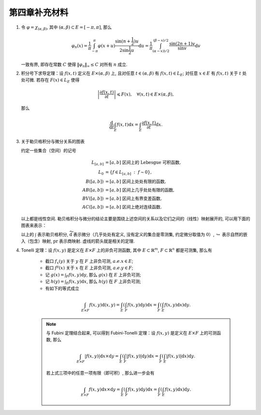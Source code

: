 第四章补充材料
^^^^^^^^^^^^^^^^^^^^^^^^^

.. _dirichlet-kernel-uniformly-bounded:

1. 令 :math:`\varphi = \chi_{(\alpha, \beta)}`, 其中 :math:`(\alpha, \beta) \subset E = [-\pi, \pi]`, 那么

   .. math::

        \varphi_n (x) = \dfrac{1}{\pi} \int_{-\pi}^{\pi} \varphi(x + u) \dfrac{\sin(n + \frac{1}{2})u}{2 \sin \frac{1}{2}u} \mathrm{d}u
        = \dfrac{1}{\pi} \int_{(\alpha-x))/2}^{(\beta-x)/2} \dfrac{\sin(2n+1)v}{\sin v} \mathrm{d}v

   一致有界, 即存在常数 :math:`C` 使得 :math:`\|\varphi_n\|_{\infty} \leq C` 对所有 :math:`n` 成立.

.. proof:proof::

    由对称性, 只需要考虑 :math:`0 \leqslant \alpha - x \leqslant \beta - x \leqslant \pi` 的情况. 此时,
    被积函数 :math:`\dfrac{\sin(2n+1)v}{\sin v}` 的分母在被积区间 :math:`\left(\dfrac{\alpha-x}{2}, \dfrac{\beta-x}{2}\right)` 上非负,
    且单调递增. 有一个重要的观察是, 令区间 :math:`I_k = \left[ \dfrac{k-1}{2n+1}\pi, \dfrac{k}{2n+1}\pi \right]`,
    那么在相邻的区间 :math:`I_k` 和 :math:`I_{k+1}` 上有

    .. math::

        \left\lvert \int_{I_k} \dfrac{\sin(2n+1)v}{\sin v} \mathrm{d}v \right\rvert > \left\lvert \int_{I_{k+1}} \dfrac{\sin(2n+1)v}{\sin v} \mathrm{d}v \right\rvert,

    但积分值的符号相反, :math:`k` 为奇数时为正, :math:`k` 为偶数时为负. 那么令

    .. math::

        k_{\alpha} & = \min \{ k \ :\ \dfrac{k}{2n+1} \geqslant \dfrac{\alpha-x}{2} \}, \\
        k_{\alpha, 0} & = \min \{ k \ :\ k \geqslant k_{\alpha}, \text{ 且 } k \text{为偶数} \}, \\
        k_{\alpha, 1} & = \min \{ k \ :\ k \geqslant k_{\alpha}, \text{ 且 } k \text{为奇数} \}, \\
        k_{\beta} & = \max \{ k \ :\ \dfrac{k}{2n+1} \leqslant \dfrac{\beta-x}{2} \}, \\
        k_{\beta, 0} & = \max \{ k \ :\ k \leqslant k_{\beta}, \text{ 且 } k \text{为偶数} \}, \\
        k_{\beta, 1} & = \max \{ k \ :\ k \leqslant k_{\beta}, \text{ 且 } k \text{为奇数} \}

    有

    .. math::

        \varphi_n(x) & = \dfrac{1}{\pi} \left( \int_{(\alpha-x)/2}^{\pi k_{\alpha, 1}/(2n+1)} + \left( \int_{I_{k_{\alpha, 1}}} + \int_{I_{k_{\alpha, 1} + 1}} \right) + \cdots + \int_{\pi k_{\beta, 1}/(2n+1)}^{(\beta-x)/2} \right) \dfrac{\sin(2n+1)v}{\sin v} \mathrm{d}v \\
        & \geqslant \dfrac{1}{\pi} \left( \int_{(\alpha-x)/2}^{\pi k_{\alpha, 1}/(2n+1)} + \int_{\pi k_{\beta, 1}/(2n+1)}^{(\beta-x)/2} \right) \dfrac{\sin(2n+1)v}{\sin v} \mathrm{d}v,

    同时

    .. math::

        \varphi_n(x) & = \dfrac{1}{\pi} \left( \int_{(\alpha-x)/2}^{\pi k_{\alpha, 0}/(2n+1)} + \left( \int_{I_{k_{\alpha, 0}}} + \int_{I_{k_{\alpha, 0} + 1}} \right) + \cdots + \int_{\pi k_{\beta, 0}/(2n+1)}^{(\beta-x)/2} \right) \dfrac{\sin(2n+1)v}{\sin v} \mathrm{d}v \\
        & \leqslant \dfrac{1}{\pi} \left( \int_{(\alpha-x)/2}^{\pi k_{\alpha, 0}/(2n+1)} + \int_{\pi k_{\beta, 0}/(2n+1)}^{(\beta-x)/2} \right) \dfrac{\sin(2n+1)v}{\sin v} \mathrm{d}v.

    总之, 有

    .. math::

        \lvert \varphi_n (x) \rvert \leqslant 2 \cdot \dfrac{1}{\pi} \cdot \max\limits_k \int_{I_k} \left\lvert \dfrac{\sin(2n+1)v}{\sin v} \right\rvert \mathrm{d}v = \dfrac{2}{\pi} \cdot \int_{I_1} \dfrac{\sin(2n+1)v}{\sin v} \mathrm{d}v = \dfrac{2}{\pi} \cdot \int_0^{\frac{\pi}{2n+1}} \dfrac{\sin(2n+1)v}{\sin v} \mathrm{d}v.

    我们知道 :math:`\dfrac{\sin(2n+1)v}{\sin v} = 1 + 2 \sum\limits_{k=1}^n \cos(2kv)`, 其导数为 :math:`-2 \sum\limits_{k=1}^n 2k \sin(2kv)`,
    在 :math:`[0, \pi/(2n+1)]` 恒负, 因此 :math:`\dfrac{\sin(2n+1)v}{\sin v}` 在 :math:`[0, \pi/(2n+1)]` 上单调递减, 于是有

    .. math::

        \lvert \varphi_n (x) \rvert \leqslant \dfrac{2}{\pi} \cdot \int_0^{\frac{\pi}{2n+1}} \dfrac{\sin(2n+1)v}{\sin v} \mathrm{d}v \leqslant \dfrac{2}{\pi} \cdot \int_0^{\frac{\pi}{2n+1}} (2n+1) \mathrm{d}v = \dfrac{2}{\pi} \cdot \dfrac{\pi}{2n+1} \cdot (2n+1) = 2.

    这样就证明了 :math:`\varphi_n` 一致有界.

    .. note::

        Dirichlet 核 :math:`\dfrac{\sin\frac{2n+1}{2}v}{\sin\frac{1}{2}v}` 的图像如下所示：

        .. image:: ../_static/images/Dirichlet_kernels.svg
            :align: center
            :width: 80%

        以上图片来自 `Wikipedia <https://en.wikipedia.org/wiki/Dirichlet_kernel>`_.

.. _thm-differentiation-under-integral-sign:

2. 积分号下求导定理：设 :math:`f(x, t)` 定义在 :math:`E \times (\alpha, \beta)` 上,
   且对任意 :math:`t \in (\alpha, \beta)` 有 :math:`f(x, t) \in L_E`; 对任意 :math:`x \in E` 有 :math:`f(x, t)` 关于 :math:`t` 处处可微.
   若存在 :math:`F(x) \in L_E` 使得

   .. math::

      \left\lvert \dfrac{\partial f(x, t)}{\partial t} \right\rvert \leqslant F(x), \quad \forall (x, t) \in E \times (\alpha, \beta),

   那么

   .. math::

      \dfrac{\mathrm{d}}{\mathrm{d}t} \int_E f(x, t) \mathrm{d}x = \int_E \dfrac{\partial f(x, t)}{\partial t} \mathrm{d}x.

.. proof:proof::

    由微分中值定理, 有

    .. math::

        \dfrac{\mathrm{d}}{\mathrm{d}t} \int_E f(x, t) \mathrm{d}x & = \lim\limits_{h \to 0} \dfrac{1}{h} \int_E \left( f(x, t+h) - f(x, t) \right) \mathrm{d}x \\
        & = \lim\limits_{h \to 0} \dfrac{1}{h} \int_E \left( \dfrac{\partial}{\partial t} f(x, t + \theta(h) h) \right) \cdot h \mathrm{d}x \\
        & = \lim\limits_{h \to 0} \int_E \dfrac{\partial}{\partial t} f(x, t + \theta(h) h) \mathrm{d}x, \quad \theta(h) \in (0, 1).

    那么 :math:`\left\{ g_h(x) := \dfrac{\partial}{\partial t} f(x, t + \theta(h) h) \right\}_{h \in (0, 1)}` 构成一个可测函数族,
    且满足 :math:`g_h(x) \leqslant F(x) \in L_E`, :math:`0` 为 指标集 :math:`(0, 1)` 的聚点, 由 Lebesgue 控制收敛定理, 有

    .. math::

        \dfrac{\mathrm{d}}{\mathrm{d}t} \int_E f(x, t) \mathrm{d}x & = \lim\limits_{h \to 0} \int_E \dfrac{\partial}{\partial t} f(x, t + \theta(h) h) \mathrm{d}x \\
        & = \int_E \lim\limits_{h \to 0} \dfrac{\partial}{\partial t} f(x, t + \theta(h) h) \mathrm{d}x \\
        & = \int_E \dfrac{\partial}{\partial t} f(x, t) \mathrm{d}x.

.. _diagram-of-lebesgue-integral-and-differential:

3. 关于勒贝格积分与微分关系的图表

   约定一些集合（空间）的记号

   .. math::

      L_{[a, b]} & = [a, b] \text{ 区间上的 Lebesgue 可积函数}, \\
      L_0 & = \{ f \in L_{[a, b]} ~:~ f \sim 0\}, \\
      B([a, b]) & = [a, b] \text{ 区间上处处有限的函数}, \\
      AB([a, b]) & = [a, b] \text{ 区间上几乎处处有限的函数}, \\
      BV([a, b]) & = [a, b] \text{ 区间上有界变差函数}, \\
      AC([a, b]) & = [a, b] \text{ 区间上绝对连续函数}.

   以上都是线性空间. 勒贝格积分与微分的结论主要是围绕上述空间的关系以及它们之间的（线性）映射展开的, 可以用下面的图表来表示：

   .. tikz::
      :align: center
      :xscale: 80
      :libs: arrows.meta,positioning,calc,cd

      \node (L0) at (0, 0) {$L_0$};
      \node (L) at (2, 0) {$L_{[a, b]}$};
      \draw[arrows={- Classical TikZ Rightarrow[]}] ([xshift=2ex,yshift=1ex] L0) arc (90:270:0.5ex) -- (L);

      \node (B) at (5, 0) {$B([a, b])$};
      \draw[arrows={- Classical TikZ Rightarrow[]}] (L) -- (B) node[midway,above] {$\int$};

      \node (BV) at (5, -2) {$BV([a, b])$};
      \draw[arrows={- Classical TikZ Rightarrow[]}] ([xshift=-1ex,yshift=2ex] BV) arc (180:360:0.5ex) -- (B);
      \draw[arrows={- Classical TikZ Rightarrow[]}, dashed] (L) -- (BV) node[midway,right] {$\int$};

      \node (AC) at (5, -4) {$AC([a, b])$};
      \draw[arrows={- Classical TikZ Rightarrow[]}, dashed] ([xshift=-1ex,yshift=2ex] AC) arc (180:360:0.5ex) -- (BV);
      \draw[arrows={- Classical TikZ Rightarrow[]}, dashed] (L) -- ([xshift=-4ex] AC.north) node[midway,right] {$\int$};

      \node (p1) at (2, -4) {$L_{[a, b]} / L_0$};
      \draw[arrows={- Classical TikZ Rightarrow[sep] Classical TikZ Rightarrow[]}] (L) -- (p1) node[midway,left] {$\operatorname{pr}$};
      \draw[arrows={- Classical TikZ Rightarrow[]}, dashed] (p1) -- (AC) node[midway,above] {$\int$};

      \node (AB) at (8, -2) {$AB([a, b])$};
      \draw[arrows={- Classical TikZ Rightarrow[]}, dashed] (BV) -- (AB) node[midway,above] {$\widetilde{\mathrm{d}}$};

      \node (L_again) at (8, -4) {$L_{[a, b]}$};
      \draw[arrows={- Classical TikZ Rightarrow[]}] ([xshift=-1ex,yshift=2ex] L_again) arc (180:360:0.5ex) -- (AB);
      \draw[arrows={- Classical TikZ Rightarrow[]}, dashed] (AC) -- (L_again) node[midway,above] {$\widetilde{\mathrm{d}}$};

      \node (p2) at (11, -4) {$L_{[a, b]} / L_0$};
      \draw[arrows={- Classical TikZ Rightarrow[]}] (L_again) -- (p2) node[midway,above] {$\operatorname{pr}$};
      \draw[arrows={- Classical TikZ Rightarrow[]}, dashed, bend right] (p1) to node[midway,below] {$\operatorname{pr}~\circ~\widetilde{\mathrm{d}}~\circ~\int = \operatorname{id}$} (p2);

   以上的 :math:`\int` 表示勒贝格积分, :math:`\widetilde{\mathrm{d}}` 表示微分（几乎处处有定义, 没有定义的集合是零测集,
   约定微分取值为 :math:`0`）, :math:`\hookrightarrow` 表示自然的嵌入（包含）映射, :math:`\operatorname{pr}` 表示商映射.
   虚线的箭头就是相关的定理.

.. _thm-tonelli:

4. Tonelli 定理：设 :math:`f(x, y)` 是定义在 :math:`E \times F` 上的非负可测函数,
   其中 :math:`E \subset \mathbb{R}^m`, :math:`F \subset \mathbb{R}^n` 都是可测集, 那么有

      * 截口 :math:`f_x(y)` 关于 :math:`y` 在 :math:`F` 上非负可测, :math:`a.e. x \in E`;
      * 截口 :math:`f^y(x)` 关于 :math:`x` 在 :math:`E` 上非负可测, :math:`a.e. y \in F`;
      * 记 :math:`\displaystyle g(x) = \int_F f(x, y) \mathrm{d}y`, 那么 :math:`g(x)` 在 :math:`E` 上非负可测;
      * 记 :math:`\displaystyle h(y) = \int_E f(x, y) \mathrm{d}x`, 那么 :math:`h(y)` 在 :math:`F` 上非负可测;
      * 有如下的等式成立

      .. math::

         \int_{E \times F} f(x, y) \mathrm{d}(x, y) = \int_E \left( \int_F f(x, y) \mathrm{d}y \right) \mathrm{d}x = \int_F \left( \int_E f(x, y) \mathrm{d}x \right) \mathrm{d}y.

      .. note::

         与 Fubini 定理结合起来, 可以得到 Fubini-Tonelli 定理：设 :math:`f(x, y)` 是定义在 :math:`E \times F` 上的可测函数, 那么

         .. math::

               \int_{E \times F} \lvert f(x, y) \rvert \mathrm{d} x \times \mathrm{d} y = \int_E \left( \int_F \lvert f(x, y) \rvert \mathrm{d}y \right) \mathrm{d}x = \int_F \left( \int_E \lvert f(x, y) \rvert \mathrm{d}x \right) \mathrm{d}y.

         若上式三项中的任意一项有限（即可积）, 那么进一步会有

         .. math::

               \int_{E \times F} f(x, y) \mathrm{d} x \times \mathrm{d} y = \int_E \left( \int_F f(x, y) \mathrm{d}y \right) \mathrm{d}x = \int_F \left( \int_E f(x, y) \mathrm{d}x \right) \mathrm{d}y.
